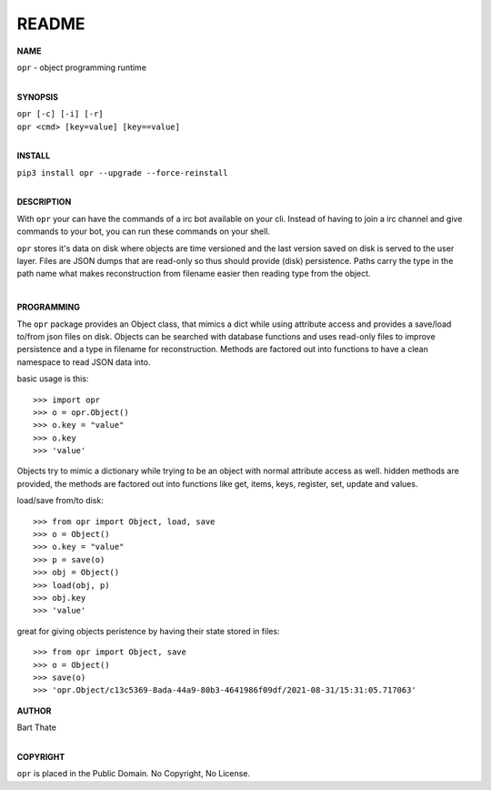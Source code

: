 README
######


**NAME**

| ``opr`` - object programming runtime
|

**SYNOPSIS**


| ``opr [-c] [-i] [-r]``
| ``opr <cmd> [key=value] [key==value]``
|

**INSTALL**

| ``pip3 install opr --upgrade --force-reinstall``
|

**DESCRIPTION**

With ``opr`` your can have the commands of a irc bot available on your cli.
Instead of having to join a irc channel and give commands to your bot, you
can run these commands on your shell.

``opr`` stores it's data on disk where objects are time versioned and the
last version saved on disk is served to the user layer. Files are JSON dumps
that are read-only so thus should provide (disk) persistence. Paths carry the
type in the path name what makes reconstruction from filename easier then
reading type from the object.

|

**PROGRAMMING**

The ``opr`` package provides an Object class, that mimics a dict while using
attribute access and provides a save/load to/from json files on disk.
Objects can be searched with database functions and uses read-only files
to improve persistence and a type in filename for reconstruction. Methods are
factored out into functions to have a clean namespace to read JSON data into.

basic usage is this::

>>> import opr
>>> o = opr.Object()
>>> o.key = "value"
>>> o.key
>>> 'value'

Objects try to mimic a dictionary while trying to be an object with normal
attribute access as well. hidden methods are provided, the methods are
factored out into functions like get, items, keys, register, set, update
and values.

load/save from/to disk::

>>> from opr import Object, load, save
>>> o = Object()
>>> o.key = "value"
>>> p = save(o)
>>> obj = Object()
>>> load(obj, p)
>>> obj.key
>>> 'value'

great for giving objects peristence by having their state stored in files::

>>> from opr import Object, save
>>> o = Object()
>>> save(o)
>>> 'opr.Object/c13c5369-8ada-44a9-80b3-4641986f09df/2021-08-31/15:31:05.717063'

**AUTHOR**

| Bart Thate
|

**COPYRIGHT**

| ``opr`` is placed in the Public Domain. No Copyright, No License.
